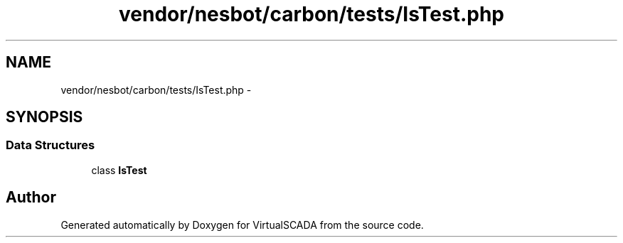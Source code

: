 .TH "vendor/nesbot/carbon/tests/IsTest.php" 3 "Tue Apr 14 2015" "Version 1.0" "VirtualSCADA" \" -*- nroff -*-
.ad l
.nh
.SH NAME
vendor/nesbot/carbon/tests/IsTest.php \- 
.SH SYNOPSIS
.br
.PP
.SS "Data Structures"

.in +1c
.ti -1c
.RI "class \fBIsTest\fP"
.br
.in -1c
.SH "Author"
.PP 
Generated automatically by Doxygen for VirtualSCADA from the source code\&.
